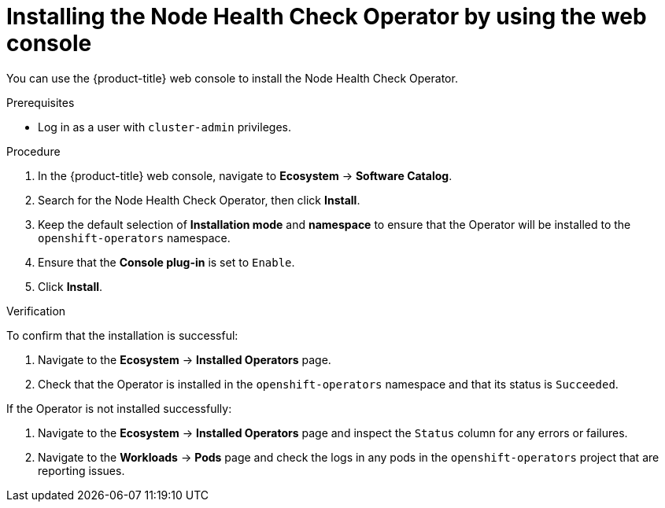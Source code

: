 // Module included in the following assemblies:
//
// * nodes/nodes/node-health-check-operator-installation.adoc

:_mod-docs-content-type: PROCEDURE
[id="installing-node-health-check-operator-using-web-console_{context}"]
= Installing the Node Health Check Operator by using the web console

You can use the {product-title} web console to install the Node Health Check Operator.

.Prerequisites

* Log in as a user with `cluster-admin` privileges.

.Procedure

. In the {product-title} web console, navigate to *Ecosystem* -> *Software Catalog*.
. Search for the Node Health Check Operator, then click *Install*.
. Keep the default selection of *Installation mode* and *namespace* to ensure that the Operator will be installed to the `openshift-operators` namespace.
. Ensure that the *Console plug-in* is set to `Enable`.
. Click *Install*.

.Verification

To confirm that the installation is successful:

. Navigate to the *Ecosystem* -> *Installed Operators* page.
. Check that the Operator is installed in the `openshift-operators` namespace and that its status is `Succeeded`.

If the Operator is not installed successfully:

. Navigate to the *Ecosystem* -> *Installed Operators* page and inspect the `Status` column for any errors or failures.
. Navigate to the *Workloads* -> *Pods* page and check the logs in any pods in the `openshift-operators` project that are reporting issues.
